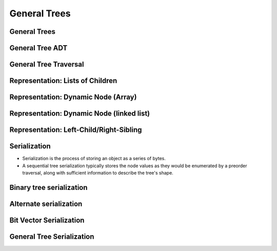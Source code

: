.. This file is part of the OpenDSA eTextbook project. See
.. http://opendsa.org for more details.
.. Copyright (c) 2012-2020 by the OpenDSA Project Contributors, and
.. distributed under an MIT open source license.

.. avmetadata::
   :author: Cliff Shaffer

=============
General Trees
=============

General Trees
-------------

.. revealjs-slide::

.. inlineav:: GenTreeCON dgm
   :links: AV/General/GenTreeCON.css
   :scripts: AV/General/GenTreeCON.js
   :align: justify


General Tree ADT
----------------

.. revealjs-slide::

.. codeinclude:: General/GenTree
   :tag: GenTreeADT


General Tree Traversal
----------------------

.. revealjs-slide::

.. inlineav:: GenTreePreTravCON ss
   :long_name: General Tree Preorder Traversal Slideshow
   :links: AV/General/GenTreeCON.css
   :scripts: AV/General/GenTreePreTravCON.js
   :output: show


Representation: Lists of Children
----------------------

.. revealjs-slide::

.. odsafig:: Images/ChildLst.png
   :width: 500
   :align: center
   :alt: The "list of children" implementation for general trees.


Representation: Dynamic Node (Array)
------------------------------------

.. revealjs-slide::

.. odsafig:: Images/GenLkFx.png
   :width: 500
   :align: center
   :alt: A dynamic general tree with fixed-size arrays


Representation: Dynamic Node (linked list)
------------------------------------------

.. revealjs-slide::

.. odsafig:: Images/GenLkLk.png
   :width: 500
   :align: center
   :alt: A dynamic general tree with linked lists of child pointers


Representation: Left-Child/Right-Sibling
----------------------------------------

.. revealjs-slide::

.. odsafig:: Images/FortoBin.png
   :width: 600
   :align: center
   :alt: Converting from a forest of general trees to a binary tree

           
Serialization
-------------

.. revealjs-slide::

* Serialization is the process of storing an object as a series of
  bytes.

* A sequential tree serialization typically stores the node values as
  they would be enumerated by a preorder traversal, along with
  sufficient information to describe the tree's shape.


Binary tree serialization
-------------------------

.. revealjs-slide::

.. inlineav:: SequentialTreeCON ss
   :long_name: First sequential representation Slideshow
   :links: AV/General/SequentialTreeCON.css
   :scripts: AV/General/SequentialTreeCON.js
   :output: show


Alternate serialization
-----------------------

.. revealjs-slide::

.. inlineav:: SequentialTreeAltCON ss
   :long_name: Second sequential representation Slideshow
   :links: AV/General/SequentialTreeCON.css
   :scripts: AV/General/SequentialTreeAltCON.js
   :output: show


Bit Vector Serialization
------------------------

.. revealjs-slide::

.. inlineav:: SequentialTreeBitsCON ss
   :long_name: Bit vector sequential representation Slideshow
   :links: AV/General/SequentialTreeCON.css
   :scripts: AV/General/SequentialTreeBitsCON.js
   :output: show


General Tree Serialization
--------------------------

.. revealjs-slide::

.. inlineav:: SequentialGenTreeCON ss
   :long_name: General Tree sequential representation Slideshow
   :links: AV/General/SequentialTreeCON.css
   :scripts: AV/General/SequentialGenTreeCON.js
   :output: show
